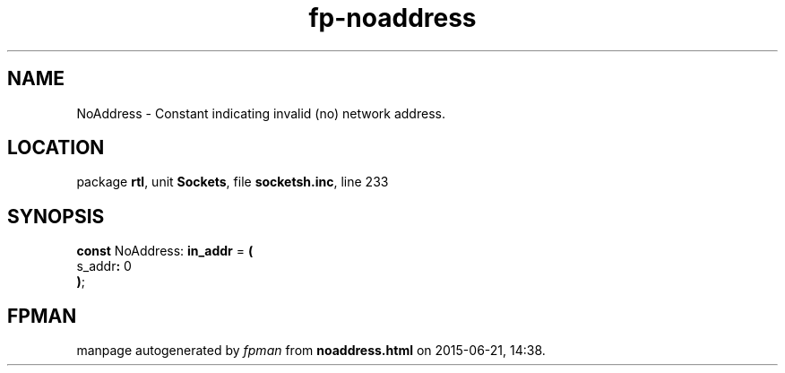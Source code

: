 .\" file autogenerated by fpman
.TH "fp-noaddress" 3 "2014-03-14" "fpman" "Free Pascal Programmer's Manual"
.SH NAME
NoAddress - Constant indicating invalid (no) network address.
.SH LOCATION
package \fBrtl\fR, unit \fBSockets\fR, file \fBsocketsh.inc\fR, line 233
.SH SYNOPSIS
\fBconst\fR NoAddress: \fBin_addr\fR = \fB(\fR
  s_addr\fB:\fR 0
.br
\fB)\fR;

.SH FPMAN
manpage autogenerated by \fIfpman\fR from \fBnoaddress.html\fR on 2015-06-21, 14:38.

